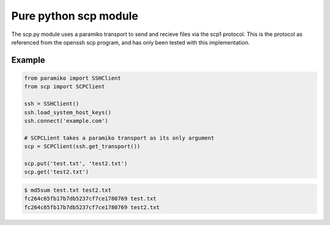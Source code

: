 Pure python scp module
======================

The scp.py module uses a paramiko transport to send and recieve files via the
scp1 protocol. This is the protocol as referenced from the openssh scp program,
and has only been tested with this implementation.


Example
-------

..  code-block:: python

    from paramiko import SSHClient
    from scp import SCPClient

    ssh = SSHClient()
    ssh.load_system_host_keys()
    ssh.connect('example.com')

    # SCPCLient takes a paramiko transport as its only argument
    scp = SCPClient(ssh.get_transport())

    scp.put('test.txt', 'test2.txt')
    scp.get('test2.txt')

..  code-block::

    $ md5sum test.txt test2.txt
    fc264c65fb17b7db5237cf7ce1780769 test.txt
    fc264c65fb17b7db5237cf7ce1780769 test2.txt

